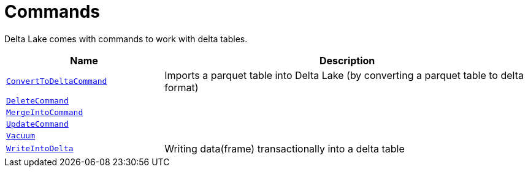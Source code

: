 = Commands

Delta Lake comes with commands to work with delta tables.

[cols="30m,70",options="header",width="100%"]
|===
| Name
| Description

| <<ConvertToDeltaCommand.adoc#, ConvertToDeltaCommand>>
| [[ConvertToDeltaCommand]] Imports a parquet table into Delta Lake (by converting a parquet table to delta format)

| <<DeleteCommand.adoc#, DeleteCommand>>
| [[DeleteCommand]]

| <<MergeIntoCommand.adoc#, MergeIntoCommand>>
| [[MergeIntoCommand]]

| <<UpdateCommand.adoc#, UpdateCommand>>
| [[UpdateCommand]]

| xref:vacuum.adoc[Vacuum]
| [[vacuum]]

| <<WriteIntoDelta.adoc#, WriteIntoDelta>>
| [[WriteIntoDelta]] Writing data(frame) transactionally into a delta table

|===
